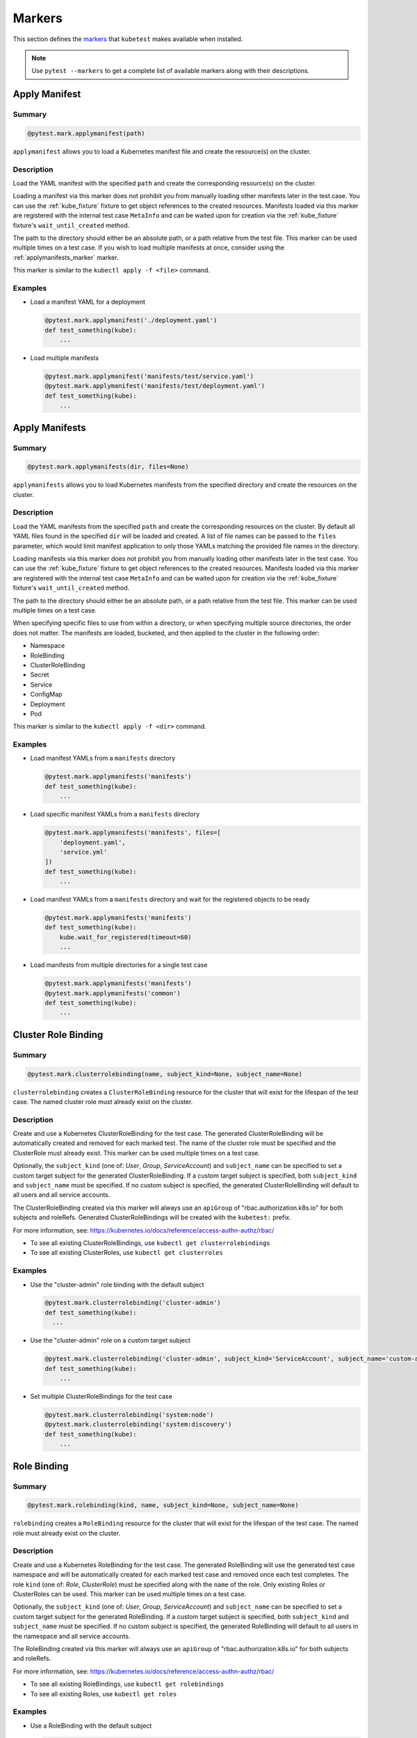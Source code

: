 
.. _kube_markers:

Markers
=======
This section defines the `markers <https://docs.pytest.org/en/latest/mark.html>`_
that ``kubetest`` makes available when installed.

.. note::

    Use ``pytest --markers`` to get a complete list of available markers
    along with their descriptions.

.. _applymanifest_marker:

Apply Manifest
--------------

Summary
~~~~~~~

.. code-block:: python

    @pytest.mark.applymanifest(path)

``applymanifest`` allows you to load a Kubernetes manifest file and create the
resource(s) on the cluster.

Description
~~~~~~~~~~~
Load the YAML manifest with the specified ``path`` and create the corresponding
resource(s) on the cluster.

Loading a manifest via this marker does not prohibit you from manually loading other
manifests later in the test case. You can use the :ref:`kube_fixture` fixture to get
object references to the created resources. Manifests loaded via this marker are
registered with the internal test case ``MetaInfo`` and can be waited upon for
creation via the :ref:`kube_fixture` fixture's ``wait_until_created`` method.

The path to the directory should either be an absolute path, or a path relative
from the test file. This marker can be used multiple times on a test case. If you
wish to load multiple manifests at once, consider using the :ref:`applymanifests_marker`
marker.

This marker is similar to the ``kubectl apply -f <file>`` command.

Examples
~~~~~~~~
- Load a manifest YAML for a deployment

  .. code-block:: python

      @pytest.mark.applymanifest('./deployment.yaml')
      def test_something(kube):
          ...

- Load multiple manifests

  .. code-block:: python

      @pytest.mark.applymanifest('manifests/test/service.yaml')
      @pytest.mark.applymanifest('manifests/test/deployment.yaml')
      def test_something(kube):
          ...


.. _applymanifests_marker:

Apply Manifests
---------------

Summary
~~~~~~~

.. code-block:: python

    @pytest.mark.applymanifests(dir, files=None)

``applymanifests`` allows you to load Kubernetes manifests from the specified
directory and create the resources on the cluster.

Description
~~~~~~~~~~~
Load the YAML manifests from the specified ``path`` and create the corresponding
resources on the cluster. By default all YAML files found in the specified ``dir``
will be loaded and created. A list of file names can be passed to the ``files``
parameter, which would limit manifest application to only those YAMLs matching the
provided file names in the directory.

Loading manifests via this marker does not prohibit you from manually loading other
manifests later in the test case. You can use the :ref:`kube_fixture` fixture to get
object references to the created resources. Manifests loaded via this marker are
registered with the internal test case ``MetaInfo`` and can be waited upon for
creation via the :ref:`kube_fixture` fixture's ``wait_until_created`` method.

The path to the directory should either be an absolute path, or a path relative
from the test file. This marker can be used multiple times on a test case.

When specifying specific files to use from within a directory, or when specifying
multiple source directories, the order does not matter. The manifests are loaded,
bucketed, and then applied to the cluster in the following order:

- Namespace
- RoleBinding
- ClusterRoleBinding
- Secret
- Service
- ConfigMap
- Deployment
- Pod

This marker is similar to the ``kubectl apply -f <dir>`` command.

Examples
~~~~~~~~
- Load manifest YAMLs from a ``manifests`` directory

  .. code-block:: python

      @pytest.mark.applymanifests('manifests')
      def test_something(kube):
          ...

- Load specific manifest YAMLs from a ``manifests`` directory

  .. code-block:: python

      @pytest.mark.applymanifests('manifests', files=[
          'deployment.yaml',
          'service.yml'
      ])
      def test_something(kube):
          ...

- Load manifest YAMLs from a ``manifests`` directory and wait for the
  registered objects to be ready

  .. code-block:: python

      @pytest.mark.applymanifests('manifests')
      def test_something(kube):
          kube.wait_for_registered(timeout=60)
          ...

- Load manifests from multiple directories for a single test case

  .. code-block:: python

      @pytest.mark.applymanifests('manifests')
      @pytest.mark.applymanifests('common')
      def test_something(kube):
          ...


.. _clusterrolebinding_marker:

Cluster Role Binding
--------------------

Summary
~~~~~~~

.. code-block:: python

    @pytest.mark.clusterrolebinding(name, subject_kind=None, subject_name=None)

``clusterrolebinding`` creates a ``ClusterRoleBinding`` resource for the cluster
that will exist for the lifespan of the test case. The named cluster role must
already exist on the cluster.

Description
~~~~~~~~~~~
Create and use a Kubernetes ClusterRoleBinding for the test case. The generated
ClusterRoleBinding will be automatically created and removed for each marked test.
The name of the cluster role must be specified and the ClusterRole must already exist.
This marker can be used multiple times on a test case.

Optionally, the ``subject_kind`` (one of: *User*, *Group*, *ServiceAccount*) and
``subject_name`` can be specified to set a custom target subject for the generated
ClusterRoleBinding. If a custom target subject is specified, both ``subject_kind``
and ``subject_name`` must be specified. If no custom subject is specified, the
generated ClusterRoleBinding will default to all users and all service accounts.

The ClusterRoleBinding created via this marker will always use an ``apiGroup`` of
"rbac.authorization.k8s.io" for both subjects and roleRefs. Generated ClusterRoleBindings
will be created with the ``kubetest:`` prefix.

For more information, see: https://kubernetes.io/docs/reference/access-authn-authz/rbac/

- To see all existing ClusterRoleBindings, use ``kubectl get clusterrolebindings``
- To see all existing ClusterRoles, use ``kubectl get clusterroles``

Examples
~~~~~~~~
- Use the "cluster-admin" role binding with the default subject

  .. code-block:: python

      @pytest.mark.clusterrolebinding('cluster-admin')
      def test_something(kube):
        ...

- Use the "cluster-admin" role on a custom target subject

  .. code-block:: python

      @pytest.mark.clusterrolebinding('cluster-admin', subject_kind='ServiceAccount', subject_name='custom-acct')
      def test_something(kube):
          ...

- Set multiple ClusterRoleBindings for the test case

  .. code-block:: python

      @pytest.mark.clusterrolebinding('system:node')
      @pytest.mark.clusterrolebinding('system:discovery')
      def test_something(kube):
          ...


.. _rolebinding_marker:

Role Binding
------------

Summary
~~~~~~~

.. code-block:: python

    @pytest.mark.rolebinding(kind, name, subject_kind=None, subject_name=None)

``rolebinding`` creates a ``RoleBinding`` resource for the cluster that will exist
for the lifespan of the test case. The named role must already exist on the cluster.


Description
~~~~~~~~~~~
Create and use a Kubernetes RoleBinding for the test case. The generated RoleBinding
will use the generated test case namespace and will be automatically created for each
marked test case and removed once each test completes. The role ``kind`` (one of:
*Role*, *ClusterRole*) must be specified along with the ``name`` of the role. Only
existing Roles or ClusterRoles can be used. This marker can be used multiple times on
a test case.

Optionally, the ``subject_kind`` (one of: *User*, *Group*, *ServiceAccount*) and
``subject_name`` can be specified to set a custom target subject for the generated
RoleBinding. If a custom target subject is specified, both ``subject_kind`` and
``subject_name`` must be specified. If no custom subject is specified, the generated
RoleBinding will default to all users in the namespace and all service accounts.

The RoleBinding created via this marker will always use an ``apiGroup`` of
"rbac.authorization.k8s.io" for both subjects and roleRefs.

For more information, see: https://kubernetes.io/docs/reference/access-authn-authz/rbac/

- To see all existing RoleBindings, use ``kubectl get rolebindings``
- To see all existing Roles, use ``kubectl get roles``

Examples
~~~~~~~~
- Use a RoleBinding with the default subject

  .. code-block:: python

      @pytest.mark.rolebinding('Role', 'test-role')
      def test_something(kube):
          ...

- Use a RoleBinding with a custom target subject

  .. code-block:: python

      @pytest.mark.rolebinding('Role', 'test-role', subject_kind='Group', subject_name='example')
      def test_something(kube):
          ...

- Set multiple RoleBindings for the test case

  .. code-block:: python

      @pytest.mark.rolebinding('Role', 'test-role')
      @pytest.mark.rolebinding('ClusterRole', 'custom-cluster-role')
      def test_something(kube):
          ...

.. _namespace_marker:

Namespace
------------

Summary
~~~~~~~

.. code-block:: python

    @pytest.mark.namespace(create=True, name=None)

``namespace`` helps defining the way namespaces are handled for each test case.


Description
~~~~~~~~~~~

Namespace configuration for this test.
By default a new namespace with a randomized name is created for each test case.
Set ``create`` to False to not create any namespace.
Set ``name`` to a string to use give the namespace a specific name, or set to None to generate a unique name.

Examples
~~~~~~~~
- Do not create a namespace for a given test

  .. code-block:: python

      @pytest.mark.namespace(create=False)
      def test_something(kube):
          ...

- Do not create a namespace and create all objects in existing-ns

  .. code-block:: python

      @pytest.mark.namespace(create=False, name='existing-ns')
      def test_something(kube):
          ...

- Create a namespace with a specific name

  .. code-block:: python

      @pytest.namespace(create=True, name='specific-name')
      def test_something(kube):
          ...

